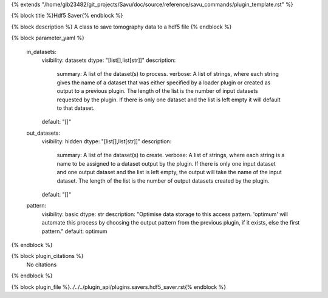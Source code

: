 {% extends "/home/glb23482/git_projects/Savu/doc/source/reference/savu_commands/plugin_template.rst" %}

{% block title %}Hdf5 Saver{% endblock %}

{% block description %}
A class to save tomography data to a hdf5 file 
{% endblock %}

{% block parameter_yaml %}

        in_datasets:
            visibility: datasets
            dtype: "[list[],list[str]]"
            description: 
                summary: A list of the dataset(s) to process.
                verbose: A list of strings, where each string gives the name of a dataset that was either specified by a loader plugin or created as output to a previous plugin.  The length of the list is the number of input datasets requested by the plugin.  If there is only one dataset and the list is left empty it will default to that dataset.
            default: "[]"
        
        out_datasets:
            visibility: hidden
            dtype: "[list[],list[str]]"
            description: 
                summary: A list of the dataset(s) to create.
                verbose: A list of strings, where each string is a name to be assigned to a dataset output by the plugin. If there is only one input dataset and one output dataset and the list is left empty, the output will take the name of the input dataset. The length of the list is the number of output datasets created by the plugin.
            default: "[]"
        
        pattern:
            visibility: basic
            dtype: str
            description: "Optimise data storage to this access pattern. 'optimum' will automate this process by choosing the output pattern from the previous plugin, if it exists, else the first pattern."
            default: optimum
        
{% endblock %}

{% block plugin_citations %}
    No citations
{% endblock %}

{% block plugin_file %}../../../plugin_api/plugins.savers.hdf5_saver.rst{% endblock %}
